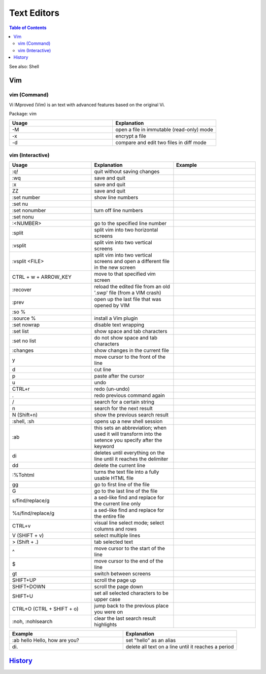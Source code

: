 Text Editors
============

.. contents:: Table of Contents

See also: Shell

Vim
---

vim (Command)
~~~~~~~~~~~~~

Vi IMproved (Vim) is an text with advanced features based on the original Vi.

Package: vim

.. csv-table::
   :header: Usage, Explanation
   :widths: 20, 20

   "-M", "open a file in immutable (read-only) mode"
   "-x", "encrypt a file"
   "-d", "compare and edit two files in diff mode"

vim (Interactive)
~~~~~~~~~~~~~~~~~

.. csv-table::
   :header: Usage, Explanation, Example
   :widths: 20, 20, 20

   ":q!", "quit without saving changes"
   ":wq", "save and quit"
   ":x", "save and quit"
   "ZZ", "save and quit"
   ":set number", "show line numbers"
   ":set nu", ""
   ":set nonumber", "turn off line numbers"
   ":set nonu", ""
   ":<NUMBER>", "go to the specified line number"
   ":split", "split vim into two horizontal screens"
   ":vsplit", "split vim into two vertical screens"
   ":vsplit <FILE>", "split vim into two vertical screens and open a different file in the new screen"
   "CTRL + w + ARROW_KEY", "move to that specified vim screen"
   ":recover", "reload the edited file from an old '.swp' file (from a VIM crash)"
   ":prev", "open up the last file that was opened by VIM"
   ":so %", ""
   ":source %", "install a Vim plugin"
   ":set nowrap", "disable text wrapping"
   ":set list", "show space and tab characters"
   ":set no list", "do not show space and tab characters"
   ":changes", "show changes in the current file"
   "y", "move cursor to the front of the line"
   "d", "cut line"
   "p", "paste after the cursor"
   "u", "undo"
   "CTRL+r", "redo (un-undo)"
   ".", "redo previous command again"
   "/", "search for a certain string"
   "n", "search for the next result"
   "N (Shift+n)", "show the previous search result"
   ":shell, :sh", "opens up a new shell session"
   ":ab", "this sets an abbreviation; when used it will transform into the setence you specify after the keyword"
   "di", "deletes until everything on the line until it reaches the delimiter"
   "dd", "delete the current line"
   ":%Tohtml", "turns the text file into a fully usable HTML file"
   "gg", "go to first line of the file"
   "G", "go to the last line of the file"
   "s/find/replace/g", "a sed-like find and replace for the current line only"
   "%s/find/replace/g", "a sed-like find and replace for the entire file"
   "CTRL+v", "visual line select mode; select columns and rows"
   "V (SHIFT + v)", "select multiple lines"
   "> (Shift + .)", "tab selected text"
   "^", "move cursor to the start of the line"
   "$", "move cursor to the end of the line"
   "gt", "switch between screens"
   "SHIFT+UP", "scroll the page up"
   "SHIFT+DOWN", "scroll the page down"
   "SHIFT+U", "set all selected characters to be upper case"
   "CTRL+O (CTRL + SHIFT + o)", "jump back to the previous place you were on"
   ":noh, :nohlsearch", "clear the last search result highlights"

.. csv-table::
   :header: Example, Explanation
   :widths: 20, 20

   ":ab hello Hello, how are you?", "set ""hello"" as an alias"
   "\di.", "delete all text on a line until it reaches a period"

`History <https://github.com/ekultails/rootpages/commits/master/src/commands/text_editors.rst>`__
-------------------------------------------------------------------------------------------------
